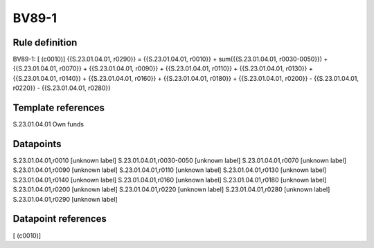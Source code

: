 ======
BV89-1
======

Rule definition
---------------

BV89-1: [ (c0010)] {{S.23.01.04.01, r0290}} = {{S.23.01.04.01, r0010}} + sum({{S.23.01.04.01, r0030-0050}}) + {{S.23.01.04.01, r0070}} + {{S.23.01.04.01, r0090}} + {{S.23.01.04.01, r0110}} + {{S.23.01.04.01, r0130}} + {{S.23.01.04.01, r0140}} + {{S.23.01.04.01, r0160}} + {{S.23.01.04.01, r0180}} + {{S.23.01.04.01, r0200}} - {{S.23.01.04.01, r0220}} - {{S.23.01.04.01, r0280}}


Template references
-------------------

S.23.01.04.01 Own funds


Datapoints
----------

S.23.01.04.01,r0010 [unknown label]
S.23.01.04.01,r0030-0050 [unknown label]
S.23.01.04.01,r0070 [unknown label]
S.23.01.04.01,r0090 [unknown label]
S.23.01.04.01,r0110 [unknown label]
S.23.01.04.01,r0130 [unknown label]
S.23.01.04.01,r0140 [unknown label]
S.23.01.04.01,r0160 [unknown label]
S.23.01.04.01,r0180 [unknown label]
S.23.01.04.01,r0200 [unknown label]
S.23.01.04.01,r0220 [unknown label]
S.23.01.04.01,r0280 [unknown label]
S.23.01.04.01,r0290 [unknown label]


Datapoint references
--------------------

[ (c0010)]